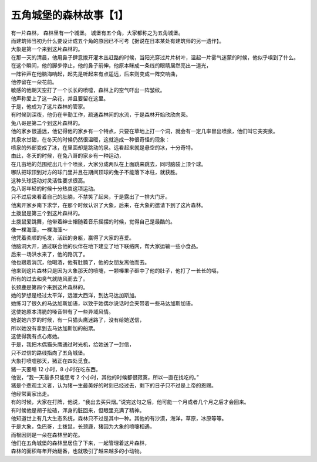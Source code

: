 五角城堡的森林故事【1】
==========================

.. meta::

   :description: 五角城堡的故事
   :keywords: 五角城堡



| 有一片森林， 森林里有一个城堡。 城堡有五个角，大家都称之为五角城堡。
| 而建筑师当初为什么要设计成五个角的原因已不可考【据说在日本某处有建筑师的另一遗作】。

| 大象是第一个来到这片森林的。
| 在那一天的清晨，他用鼻子肆意拨开灌木丛赶路的时候，当阳光穿过片片树叶，温起一片雾气迷蒙的时候，他似乎嗅到了什么。
| 在这个瞬间，他的脚步停止，他的鼻子前伸，他原本眯成一条线的眼睛居然亮出一道光，
| 一阵钟声在他脑海响起，起先是听起来有点遥远，后来则变成一阵交响曲，
| 他停留在一朵花前。
| 敏感的他朝天空打了一个长长的喷嚏，森林上的空气吓出一阵皱纹。
| 他声称爱上了这一朵花，并且要留在这里。
| 于是，他成为了这片森林的管家。
| 有时候到深夜，他仍在辛勤工作，疏通森林间的水流，于是森林开始欣欣向荣。


| 兔八哥是第二个到这片森林的。
| 他的家乡很遥远，他记得他的家乡有一个特点，只要在草地上打一个洞，就会有一定几率冒出喷泉，他们叫它突突泉。
| 其泉水甘甜，在冬天的时候仍然很温暖，这就造成一种很奇怪的现象：
| 喷泉的外部变成了冰，在里面却是跳动的泉。远看起来就是悬空的冰，十分奇特。
| 由此，冬天的时候，在兔八哥的家乡有一种运动，
| 在几亩地的范围挖出几十个喷泉，大家分成两队在上面跳来跳去，同时脑袋上顶个球。
| 哪队把球顶到对方的球门里并且在期间顶球的兔子不能落下冰柱，就获胜。
| 这种头球运动对灵活性要求很高。
| 兔八哥年轻的时候十分热衷这项运动。
| 只不过后来看着自己的肚腩，不禁笑了起来，于是露出了一排大门牙。
| 他离开家乡南下求学，在那个时候认识了大象，后来，在大象的邀请下到了这片森林。


| 土拨鼠是第三个到这片森林的。
| 土拨鼠爱跳舞，他带着绅士帽随着音乐摇摆的时候，觉得自己是最酷的。
| 像一棵海藻，一棵海藻～
| 他凭着柔顺的毛发，活跃的身躯，赢得了大家的喜爱。
| 他脑洞大开，通过联合他的伙伴在地下建立了地下联络网，帮大家运输一些小食品。
| 后来一场洪水来了，他的路沉了。
| 他也跟着消沉，他喝酒，他有肚腩了，他的女朋友离他而去。
| 他来到这片森林只是因为大象那天的喷嚏，一颗榛果子砸中了他的肚子，他打了一长长的嗝，
| 所有的过去和臭气就随风而去了。


| 长颈鹿是第四个来到这片森林的。
| 她的梦想是经过太平洋，远渡大西洋，到达马达加斯加。
| 她练习了很久的马达加斯加语，以致于她偶尔说话时会夹带着一些马达加斯加语。
| 这使她原本清脆的嗓音带有了一些异域风情。
| 她说她六岁的时候，有一只猫头鹰迷路了，没有给她送信，
| 所以她没有拿到去马达加斯加的船票。
| 这使得我有点心疼她。
| 于是，我把木偶猫头鹰通过时光机，给她送了一封信，
| 只不过信的路线指向了五角城堡。


| 大象打喷嚏那天，猪正在四处觅食。
| 猪一天要睡 12 小时，8 小时在吃东西。
| 他说，“我一天最多只能思考 2 个小时，其他的时候都很寂寞，所以一直在找吃的。”
| 猪是个悲观主义者，认为猪一生最美好的时刻已经过去，剩下的日子只不过是上帝的恩赐。
| 他经常离家出走。
| 有的时候，大家在打牌，他说，“我出去买只烟。”说完这句之后，他可能一个月或者几个月之后才会回来。
| 有时候他是胡子拉碴，浑身的脏回来，但眼里充满了精神。
| 他知道世上有几大生态系统，森林只不过是其中一种。其他的有沙漠，海洋，草原，冰原等等。



| 于是大象，兔巴哥，土拨鼠，长颈鹿，猪因为大象的喷嚏相遇，
| 而根因则是一朵在森林里的花。
| 他们在五角城堡的森林里居住了下来，一起管理着这片森林，
| 森林的面积每年开始翻番，也就吸引了越来越多的小动物。







.. feed-entry::
	   :author: 一只杞人忧天的猪
	   :date: 2019-03-02
